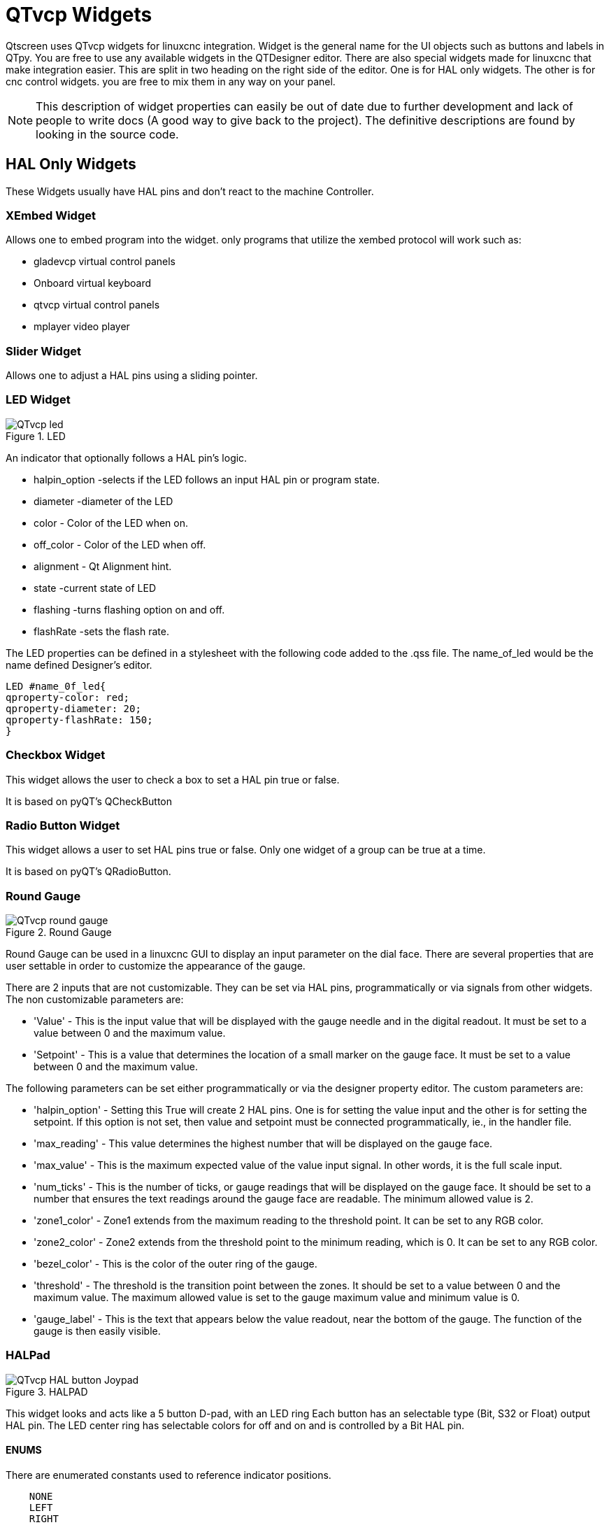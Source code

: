 :lang: en

[[cha:qtvcp-widgets]]
= QTvcp Widgets

// Custom lang highlight
// must come after the doc title, to work around a bug in asciidoc 8.6.6
:ini: {basebackend@docbook:'':ini}
:hal: {basebackend@docbook:'':hal}
:ngc: {basebackend@docbook:'':ngc}

Qtscreen uses QTvcp widgets for linuxcnc integration.
Widget is the general name for the UI objects such as buttons and labels in QTpy.
You are free to use any available widgets in the QTDesigner editor.
There are also special widgets made for linuxcnc that make integration easier.
This are split in two heading on the right side of the editor.
One is for HAL only widgets.
The other is for cnc control widgets.
you are free to mix them in any way on your panel.

[NOTE]
This description of widget properties can easily be out of date due to further development and
lack of people to write docs (A good way to give back to the project).
The definitive descriptions are found by looking in the source code.

== HAL Only Widgets

These Widgets usually have HAL pins and don't react to the machine Controller.

=== XEmbed Widget

Allows one to embed program into the widget.
only programs that utilize the xembed protocol will work such as:

* gladevcp virtual control panels
* Onboard virtual keyboard
* qtvcp virtual control panels
* mplayer video player

=== Slider Widget

Allows one to adjust a HAL pins using a sliding pointer.

=== LED Widget

.LED
image::images/qtvcp_ledWidget.png["QTvcp led",scale="25%"]

An indicator that optionally follows a HAL pin's logic.

* halpin_option -selects if the LED follows an input HAL pin or program state.
* diameter -diameter of the LED
* color - Color of the LED when on.
* off_color - Color of the LED when off.
* alignment - Qt Alignment hint.
* state -current state of LED
* flashing -turns flashing option on and off.
* flashRate -sets the flash rate.

The LED properties can be defined in a stylesheet with the following code added to the .qss file.
The name_of_led would be the name defined Designer's editor.

----
LED #name_0f_led{
qproperty-color: red;
qproperty-diameter: 20;
qproperty-flashRate: 150;
}
----

=== Checkbox Widget

This widget allows the user to check a box to set a HAL pin true or false.

It is based on pyQT's QCheckButton

=== Radio Button Widget

This widget allows a user to set HAL pins true or false.
Only one widget of a group can be true at a time.

It is based on pyQT's QRadioButton.

=== Round Gauge

.Round Gauge
image::images/qtvcp_round_gauge.png["QTvcp round gauge",scale="25%"]

Round Gauge can be used in a linuxcnc GUI to display an input parameter on the dial face.
There are several properties that are user settable in order to customize the appearance of the gauge.

There are 2 inputs that are not customizable. They can be set via HAL pins, programmatically or via signals from other widgets.
The non customizable parameters are:

* 'Value' -
  This is the input value that will be displayed with the gauge needle and in the digital readout.
  It must be set to a value between 0 and the maximum value.

* 'Setpoint' -
  This is a value that determines the location of a small marker on the gauge face.
  It must be set to a value between 0 and the maximum value.

The following parameters can be set either programmatically or via the designer property editor.
The custom parameters are:

* 'halpin_option' -
  Setting this True will create 2 HAL pins. One is for setting the value input and the other is for setting the setpoint.
  If this option is not set, then value and setpoint must be connected programmatically, ie., in the handler file.

* 'max_reading' -
  This value determines the highest number that will be displayed on the gauge face.

* 'max_value' -
  This is the maximum expected value of the value input signal. In other words, it is the full scale input.

* 'num_ticks' -
  This is the number of ticks, or gauge readings that will be displayed on the gauge face.
  It should be set to a number that ensures the text readings around the gauge face are readable.
  The minimum allowed value is 2.

* 'zone1_color' -
  Zone1 extends from the maximum reading to the threshold point. It can be set to any RGB color.

* 'zone2_color' -
  Zone2 extends from the threshold point to the minimum reading, which is 0. It can be set to any RGB color.

* 'bezel_color' -
  This is the color of the outer ring of the gauge.

* 'threshold' -
  The threshold is the transition point between the zones. It should be set to a value between 0 and the maximum value.
  The maximum allowed value is set to the gauge maximum value and minimum value is 0.

* 'gauge_label' -
  This is the text that appears below the value readout, near the bottom of the gauge.
  The function of the gauge is then easily visible.

=== HALPad

.HALPAD
image::images/qtvcp_HALPad.png["QTvcp HAL button Joypad ",scale="25%"]

This widget looks and acts like a 5 button D-pad, with an LED ring
Each button has an selectable type (Bit, S32 or Float) output HAL pin.
The LED center ring has selectable colors for off and on and is controlled by a Bit HAL pin.

==== ENUMS
There are enumerated constants used to reference indicator positions.

----
    NONE
    LEFT
    RIGHT
    CENTER
    TOP
    BOTTOM
    LEFTRIGHT
    TOPBOTTOM
----

There are constants for HAL pin type:
----
    NONE
    BIT
    S32
    FLOAT
----

You use the widget Designer name plus the reference constant.

[source,python]
----
self.w.halpadname.set_highlight(self.w.halpadname.LEFTRIGHT)
----

==== Properties
* 'pin_name':
  Optional name to use for the HAL pins basename. If left blank, the designer widget name will be used.

* 'pin_type':
  Select the HAL output pin type.
  This property is only used at startup.
  Selection can be set in Designer:

----
NONE
BIT
S32
FlOAT
----

* 'left_image_path':
* 'right_image_path':
* 'center_image_path':
* 'top_image_path':
* 'bottom_image_path': +
  A file path or resource path to an image to display in the described button location.
  If the reset button is pressed in the Designer editor property, the image will not be displayed. (allowing optionally text)

* 'left_text':
* 'right_text':
* 'center_text':
* 'top_text':
* 'bottom_text': +
  A text string to be displayed in the described button location.
  If left blank an image can be designated to be displayed.

* 'true_color':
* 'false_color': +
  Color selection for the center LED ring to be displayed when the 'BASENAME.light.center' HAL pin is True or False.

* 'text_color': +
  Color selection for the button text.
* 'text_font': +
  Font slelection for the button text.

==== StyleSheets

The above properties could be set in styles sheets.

----
HALPad{
qproperty-on_color: #000;
qproperty-off_color: #444;
}
----

=== Push Button Widget

This widget allows a user to set a HAL pin true or false.
as an option it can be a toggle button.
It also has other options:

==== LED indicator option

.Indicated Action Button
image::images/qtvcp_actionButton.png["QTvcp led Action Button",scale="25%"]

Indicator_option puts a 'LED' on the top of the button.
It can be a triangle, circle, top bar or side bar.
The size and position can be adjusted
It will indicated the current state of the button, the state of a HAL pin or linuxcnc status.
Use properties to customized the indicator (not all are applicable to every LED shape).

----
on_color
off_color
indicator_size
circle_diameter
shape_option
right_edge_offset
top_edge_offset
height_fraction
width_fraction
corner_radius
----

The LED indicator color can be defined in a stylesheet with the following code added to the .qss file.

----
Indicated_PushButton{
qproperty-on_color: #000;
qproperty-off_color: #444;
}
----

or for a particular button:

----
Indicated_PushButton #button_estop{
qproperty-on_color: black;
qproperty-off_color: yellow;
}
----

Indicated PushButtons have exclusive options:

* indicator_HAL_pin_option
* indicator_status_option

Indicator_HAL_pin_option will add a halpin, using the button name + '-led', that controls the
button indicator state.

indicator_status_option will make the LED indicate the state of these selectable linuxcnc status:
----
Is Estopped
Is On
All Homed
Is Joint Homed
Idle
Paused
Flood
Mist
Block Delete
Optional Stop
Manual
MDI
Auto
Spindle Stopped
Spindle Fwd
Spindle Reverse
On Limits
----

The some indicator_status_options holds a property that can be used with a stylesheet
to change the color of the button based on the state of the property in linuxcnc.
Currently these status options can be used to auto style buttons:
is_estopped_status indicated buttons change the property 'isEstopped'
is_on_status indicated buttons change the property 'isStateOn'
manual,mdi,auto _status indicated buttons change the properties 'isManual, isMDI, isAuto'

Here is a sample stylesheet entry.
It sets the background of mode button widgets when linuxcnc is in that mode.

----
ActionButton[isManual=true] {
    background: red;
}
ActionButton[isMdi=true] {
    background: blue;
}
ActionButton[isAuto=true] {
    background: green;
}
----

Here is how you specify a particular widget - by it's objectName in designer.

----
ActionButton #estop button [isEstopped=false] {
    color: yellow;
}
----

==== Text changes on state

Choosing the checked_state_text_option allows a 'checkable' button to change the text based
on it's checked state. It uses the properties 'true_state_string' and 'false_state_string'
to specify the text for each state.
'\\n' will be converted to a newline.

You can set/change these in style sheets:

----
ActionButton #action_aux{
qproperty-true_state_string: "Air\\nOn";
qproperty-false_state_string: "Air\\nOff";
}
----

==== Call python commands on state

The python_command_option allow small snippets of python code to be run from the push of a button,
with out having to edit the handler file. (though it can call functions in the handler file)
When using the command_string properties.

 * 'true_python_cmd_string' - a python command that will be called when the button is toggled true 
 * 'false_python_cmd_string' - a python command that will be called when the button is toggled false

The capitalized word 'INSTANCE' will give access to the widgets instances and handler functions.
eg. 'INSTANCE.my_handler_function_call(True)'
The capitalized word 'ACTION' will give access to qtvcp's ACTION library.
eg. 'ACTION.TOGGLE_FLOOD()'
The capitalized word 'PROGRAM_LOADER' will give access to qtvcp's PROGRAM_LOADER library.
eg. 'PROGRAM_LOADER.load_halshow()'
The capitalized word 'HAL' will give access to HAL's python module.
eg. 'HAL.set_p('motion.probe-input','1')'

It is based on pyQT's QpushButton.

=== Focus Overlay Widget

.Focus overlay example for confirm close prompt
image::images/qtvcp_focusOverlay.png["QTvcp foucus overlay",scale="25%"]

This widget places a coloured overlay over the screen usually while a dialog is showing.
Used to create a 'focused' feel and to draw attention to critical information.
It can also show a translucent image.
It can also display message text and buttons.
This widget can be controller with STATUS messages.

=== Grid Layout Widget

This widget controls if the widgets inside it are enabled or disabled.
disabled widgets are typically a different colour and do not respond to actions.

It is based on pyQT's QGridLayout.

=== HAL Label Widget
This widget displays values sent to it from HAL pins, programically or a QtSignal.
The input pin can be selected as Bit, S32, Float or no pin selected.
There is a text Template property to set the rich text and/or to format the text.
Basic formatting might be, for bool: %r, for integer: %d, for float: %0.4f.
A rich text example might be:

[source,python]
----
self.w.my_hal_label.setProperty(textTemplate,"""
<html><head/><body><p><span style=" font-size:12pt;
font-weight:600; color:#f40c11;">%0.4f</span></p></body></html>
""")

----

The 'setDisplay' slot can be connected to a integer, float or bool signal.
If the property 'pin_name' is not set the widget name will be used.

There are function calls to display values:

* [HALLabelName].setDisplay(some_value) can be used to set the display if no HAL pin is selected.
* [HALLabelName].setProperty(textTemplate,"%d") - set the template of the display.

It is based on pyQT's QLabel

=== LCD Number Widget

This widget displays HAL float/s32/bit values in a LCD looking way.
It can display numbers in decimal, hexadecimal, binary and octal formats
by setting the property 'mode'.
When using floats you can set a formatting string.
You must set the property 'digitCount' to an appropriate setting to display the largest number.

==== Properties

* 'pin_name':
  Option string to be used as the HAL pin name. If set to an empty string the widget name will be used.
* 'bit_pin_type':
  Selects the input pin as type BIT.
* 's32_pin_type':
  Selects the input pin as type S32.
* 'float_pin_type':
  Selects the input pin as type FLOAT.
* 'floatTemplate':
  A string that will be used as a python3 format template to tailor the LCD display.
  Only used when a FLOAT pin is selected.
  eg '{:.2f}' will display a float rounded to 2 numbers after the decimal.
  A blank setting will allow the decimal to move as required.

It is based on pyQT's QLCDNumber.

=== DoubleScale Widget
This widget is a spin button entry widget.
used for setting a s32 and float HAL pin.
It has an internal scale factor, set to a default of 1, that can be set programmically or using a QtSignal.
The scale defaults to 1
he 'setInput' slot can be connected to a integer, or float signal.

There is a function call to change the internal scaling factor:

* [HALLabelName].setInput(some_value)

The HAL pins will be set to the value of the internal scale times the widget displayed value.

=== CamView Widget

This widget displays a image from a web camera.
It overlays an adjustable circular and cross hair target over the image.
Camview was built with precise visual positioning in mind.

=== GeneralHALInput Widget

This widget is used to connect an arbitrary QT widget to HAL using signals/slots.
It is used for widgets that should respond to HAL pin changes.

=== GeneralHALOutput Widget

This widget is used to connect an arbitrary QT widget to HAL using signals/slots.
It is used for widgets that should control HAL pins.

=== WidgetSwitcher Widget

This is used to switch the view of a multi-widget layout to  show just one widget.
This might be used to flip between a large view of a widget or a smaller multi widget view.
I'ts different from a stacked widget as it can pull a widget from anywhere in the screen and
place it in it's page with a different layout then it originally had.
The original widget must be in a layout for switcher to put it back.

In Designer you will add the widgetswitcher widget on screen.
Right click the widgetswitcher and add a page,
then populate it with widgets/layouts you wish to see in a default form.
Then add as many pages as there are views to switch to.
on each page add a layout widget.
After adding the layout you must right click the widget switcher again
and set the layout option.
click on the widgetswitcher widget and then scroll to the bottom of the property editor.
you are looking for the dynamic property 'widget_list'.
double click the to the right of the widget_list property.
A dialog will pop up allowing you to add the names of the widgets to move to the pages you added to the widgetswitcher.

There are function calls to display specific widgets:

 * [WidgetSwitcherName].show_id_widget(number)
 * [WidgetSwitcherName].show_named_widget(widget_name)
 * [WidgetSwitcherName].show_default()
 * [WidgetSwitcherName].show_next()

By calling one of these functions, you control what widget
is currently displayed. show_default() shows the page 0
layout, and puts all other widgets back to where they were as initially built in Designer.


It is based on the QStack widget.

== Machine Controller Widgets

These widgets interact to the Machine Controller state.

=== Action Button Widget

These buttons are used to control action of the machine controller.
They are built on top of indicator_buttons so can have LEDs overlaid.

[NOTE]
If you left double click on this widget you can launch a dialog
to set any of these action. The dialogs will help to set the
right related data to the selected action.
You can also change these properties directly in the property editor.

You can select one of these actions:

 * 'Estop'
 * 'Machine On'
 * 'Auto'
 * 'mdi'
 * 'manual'
 * 'run'
 * 'run_from_line status' (gets line number from STATUS message gcode-line-selected)
 * 'run_from_line slot' (gets line number from designer int/str slot setRunFromLine)
 * 'abort'
 * 'pause'
 * 'load dialog' (requires a dialog widget present)
 * 'Camview dialog' (requires camview dialog widget present)
 * 'origin offset dialog' (requires origin offset dialog widget present)
 * 'macro dialog' (requires macro dialog widget present)
 * 'Launch Halmeter'
 * 'Launch Status'
 * 'Launch Halshow'
 * 'Home' (set the joint number to -1 for all-home)
 * 'Unhome' (set the joint number to -1 for all-unhome)
 * 'Home Selected' Homes the joint/axis selected by STATUS
 * 'Unhome Selected' Unhomes the joint/axis selected by STATUS
 * 'zero axis'
 * 'zero G5X' zeros the current user coordinate system offsets
 * 'zero G92' zeros the optional G92 offsets
 * 'zero Z rotational' zeros the rotation offset
 * 'jog joint positive' (set the joint number)
 * 'jog joint negative' (set the joint number)
 * 'jog selected positive' (selected with a different widget or STATUS)
 * 'jog selected negative' (selected with a different widget or STATUS)
 * 'jog increment' (set metric/imperial/angular numbers)
 * 'jog rate' (set the float/alt float number)
 * 'feed override' (set the float/alt float number)
 * 'rapid override' (set the float/alt float number)
 * 'spindle override' (set the float/alt float number)
 * 'spindle fwd'
 * 'spindle backward'
 * 'spindle stop'
 * 'spindle up'
 * 'spindle down'
 * 'view change' (set view_type_string)
 * 'limits override'
 * 'flood'
 * 'mist'
 *  * 'block delete'
 * 'optional stop'
 * 'mdi command' (set command_string)
 * 'INI mdi number' (set ini_mdi_number)
 * 'dro absolute'
 * 'dro relative'
 * 'dro dtg'
 * 'exit screen' Closes down linuxcnc
 * 'Override limits' Temporarily override hard limits
 * 'launch dialogs' pops up dialogs if they are included in ui file.
 * 'set DRO to relative'
 * 'set DRO to absolute'
 * 'set DRO to distance-to-go'

These set attributes of the selected action. Availability depends on the widget.

 * 'toggle float option' - allows jog rate and overrides to toggle between two rates
 * 'joint number' - selects the joint/axis that the button controls
 * 'incr imperial number' - sets the imperial jog increment (set negative to ignore)
 * 'incr mm number' -sets the metric jog increment (set negative to ignore)
 * 'incr angular number' -sets the angular jog increment (set negative to ignore)
 * 'float number' - used for jograte and overrides
 * 'float alternate number' -for jograte and overrides that can toggle between two float numbers
 * 'view type string' - can be p, x, y, y2, z, z2, clear, zoom-in, zoom-out, pan-up, pan-down,
   pan-left, pan-right, rotate-up, rotate-down, rotate-cw, rotate-ccw
 * 'command string' - MDI command string that will be invoked if the MDI command action is selected.
 * 'ini_mdi_number' - a reference to the INI file [MDI_COMMAND_LIST] section.
   Set an integer of select one line under the INI's MDI_COMMAND line starting at 0.
   Then in the INI file, under the heading '[MDI_COMMAND_LIST]' add a line: +
   'MDI_COMMAND=<some command>'

Action buttons are subclasssed from indicated_PushButton

==== LED indicator option
Indicator_option puts a 'LED' on the top of the button.
It can be a triangle, circle, top bar or side bar.
The size and position can be adjusted
It will indicated the current state of the button, the state of a HAL pin or linuxcnc status.
Use properties to customized the indicator (not all are applicable to every LED shape).

----
on_color
off_color
indicator_size
circle_diameter
shape_option
right_edge_offset
top_edge_offset
height_fraction
width_fraction
corner_radius
----

The LED indicator color can be defined in a stylesheet with the following code added to the .qss file.

----
Indicated_PushButton{
qproperty-on_color: #000;
qproperty-off_color: #444;
}
----

or for a particular button:
----
Indicated_PushButton #button_estop{
qproperty-on_color: black;
qproperty-off_color: yellow;
}
----

Indicated PushButtons have exclusive options:

* indicator_HAL_pin_option
* indicator_status_option

Indicator_HAL_pin_option will add a halpin, using the button name + '-led', that controls the
button indicator state.

indicator_status_option will make the LED indicate the state of these selectable linuxcnc status:
----
Is Estopped
Is On
All Homed
Is Joint Homed
Idle
Paused
Flood
Mist
Block Delete
Optional Stop
Manual
MDI
Auto
Spindle Stopped
Spindle Fwd
Spindle Reverse
On Limits
----
==== Text changes on state

Choosing the checked_state_text_option allows a 'checkable' button to change the text based
on it's checked state. It uses the properties 'true_state_string' and 'false_state_string'
to specify the text for each state.
'\\n' will be converted to a newline.

You can set/change these in style sheets:

----
Indicated_PushButton #auxiliary {
qproperty-true_state_string: "Air\\nOn";
qproperty-false_state_string: "Air\\nOff";
}
----

==== Call python commands on state

The python_command_option allow small snippets of python code to be run from the push of a button,
with out having to edit the handler file. (though it can call functions in the handler file)
When using the command_string properties.

 * 'true_python_cmd_string' - a python command that will be called when the button is toggled true
 * 'false_python_cmd_string' - a python command that will be called when the button is toggled false

The capitalized word 'INSTANCE' will give access to the widgets instances and handler functions.
eg. 'INSTANCE.my_handler_function_call(True)'
The capitalized word 'ACTION' will give access to qtvcp's ACTION library.
eg. 'ACTION.TOGGLE_FLOOD()'
The capitalized word 'PROGRAM_LOADER' will give access to qtvcp's PROGRAM_LOADER library.
eg. 'PROGRAM_LOADER.load_halshow()'
The capitalized word 'HAL' will give access to HAL's python module.
eg. 'HAL.set_p('motion.probe-input','1')'
Indicated PushButtons and Actionbuttons are based on pyQT's QPushButton

=== ActionToolButton

Action tool  buttons are similar in concept to action buttons, but they use QToolButtons to allow
optional actions to be selected by pushing and holding the button till the option menu pops up.

Currently there is only one option - user view.

It is based on pyQT's QToolButton.

==== User View

User view tool button allows a user to record and return to a arbitrary graphics view.
Press and hold the button to have the menu pop up and press 'record view'.
This records the currently displayed graphics view.
click the button normally to return to the last recorded position.

The position recorded position will be remembered at shutdown if a preference file option is set up.

[NOTE]
Do to programming limitations, the recorded position may not show exactly the same,
Particularly if you pan zoomed out and pan again zoomed in while setting the desired view.
Best practice is to select a main view, modify as desired, record, then immediately
click the button to 'return' to the recorded position. If it is not as you like,
modify it's existing position and re-record.

=== RoundButton

Round buttons work the same as ActionButtons other then the button is cropped round.
They are intended only to be visually different.
They have two path properties for displaying images on true and false.

=== Axis Tool Button
This allows one to select and set an AXIS.
If the button is set checkable, it will indicate which axis is selected.
If you press and hold the button a pop up menu will show allowing one to:

* Zero the axis
* divide the axis by 2
* set the axis arbitrarily
* reset the axis to the last number recorded

You select the axis by setting the joint number
You can select a halpin option that is set true when the axis is selected

It is based on pyQT's QToolButton

=== Camview Widget
This is used to align the work piece or zero part features using a webcam.
It uses opencv vision library.

===  DRO_Label Widget
This will display the current position of an axis.

* Qjoint_number - joint number of offset to display (10 will specify rotational offset)
* Qreference_type - actual, relative or distance to go (0,1,2)
* metric_template - format of display ie '%10.3f'
* imperial_template - format of display ie '%9.4f'
* angular_template  - format of display ie '%Rotational: 10.1f'

The DRO_Label widget holds a property 'isHomed' that can be used with a stylesheet
to change the color of the DRO_Label based on home state of the joint number in linuxcnc.

Here is a sample stylesheet entry.
It sets the font of all DRO_Label widgets.
It sets the text template (to set resolution) of the DRO
Then sets the text color based on the Qt 'isHomed' Property.

----
DROLabel {
    font: 25pt "Lato Heavy";
qproperty-imperial_template: '%9.4f';
qproperty-metric_template: '%10.3f';
qproperty-angular_template: '%11.2f';
}

DROLabel[isHomed=false] {
    color: red;
}

DROLabel[isHomed=true] {
  color: green;
}
----

Here is how you specify a particular widget - by it's objectName in designer.

----
DROLabel #dr0_x_axis [isHomed=false] {
    color: yellow;
}
----

It is based on pyQT's QLabel

=== GcodeDisplay
This displays G-code in text form. It will highlight the currently running line.
This can also display MDI history when linuxcnc is in MDI mode.
This can also display log entries when linuxcnc is in MANUAL mode.
This will also display preference file entries if you enter 'PREFERENCE' in capitals
into the MDILine widget.
It has a signal percentDone(int) that that can be connected to a slot (such as a
progressBar to display percent run)


* auto_show_mdi_status +
  Set true to have the widget switch to MDI history when in MDI mode
* auto_show_manual_status +
  Set true to have the widget switch to machine log when in Manual mode

The GcodeDisplay properties can be set in a stylesheet with the following code added to the .qss file.

----
EditorBase{
qproperty-styleColorBackground: lightblue;
qproperty-styleColor0: black;
qproperty-styleColor1: #000000; /* black */
qproperty-styleColor2: red;
qproperty-styleColor3: black;
qproperty-styleColor4: yellow;
qproperty-styleColorMarginText: White;
qproperty-styleColorMarginBackground: blue;
qproperty-styleFont0: "Times,12,-1,0,90,0,0,0,0,0";
qproperty-styleFont1: "Times,18,-1,0,90,1,0,0,0,0";
qproperty-styleFont2: "Times,12,-1,0,90,0,0,0,0,0";
qproperty-styleFont3: "Times,12,-1,0,90,0,0,0,0,0";
qproperty-styleFont4: "Times,12,-1,0,90,0,0,0,0,0";
qproperty-styleFontMargin: "Times,14,-1,0,90,0,0,0,0,0";
}
----

For gcodeDisplay widget's default G-code lexer:

* styleColor0 = Default = digit characters
* styleColor1 = Comments = characters inside of 'msg()'
* styleColor2 = Key = alphabetic characters
* styleColor3 = Assignment = ('%', '<', '>', '#', '=')
* styleColor4 = Value = ('[', ']')

Font definitions:
"style name, size, -1, 0, bold setting (0-99), italics (0-1), underline (0-1),0,0,0"

It is based on pyQT's  QsciScintilla

=== GcodeEditor Widget
This is an extension of the gcodeDisplay widget that adds editing convenience.

It is based on pyQT's QWidget which incorporates GcodeDisplay widget

=== GCodeGraphics Widget

.Graphics Display
image::images/qtvcp_gcodeGraphics.png["QTvcp G-code Graphics",scale="25%"]

This Displays the current G-code in a graphical form.

Properties:

* '_view'
* '_dro'
* '_dtg'
* '_metric'
* 'overlay'
* '_offsets'
* 'background_color'
* 'MouseButtonMode'

Changes the button behavior of the mouse to rotate, move or zoom within the preview.
Can be set 0-5

0 -left move, middle zoom, right rotate.
1 -left rotate, middle move, right zoom
2 -left zoom, middle move, right rotate
3 -left move, middle rotate, right zoom
4 -left move, middle zoom, right rotate
5 -left rotate, middle zoom, right move

StyleSheets:

MouseButtonMode can be set in stylesheets:

----
#gcodegraphics{
qproperty-MouseButtonMode:1;
----

==== ACTION functions
The ACTION library can control the G-code graphics widget.
'ACTION.RELOAD_DISPLAY()' -reload the current program which recalculates the origin/offsets.
'ACTION.SET_GRAPHICS_VIEW(view)' The following commands can be sent:
----
clear
zoom-in
zoom-out
pan-up
pan-down
pan-right
pan-left
rotate-cw
rotate-ccw
rotate-up
rotate-down
overlay-dro-on
overlay-dro-off
overlay-offsets-on
overlay-offsets-off
alpha-mode-on
alpha-mode-off
inhibit-selection-on
inhibit-selection-off
dimensions-on
dimensions-off
grid-size
record-view
set-recorded-view
P
X
Y
Y2
Z
Z2
----
'ACTION.ADJUST_PAN(X,Y)' -directly set the relative pan of view in x and y direction

'ACTION.ADJUST_ROTATE(X,Y)' -directly set the relative rotation of view in x and y direction

It is based on pyQT's opengl widget.

===  StateLabel Widget
This will display a label based on true/false states of the machine controller.
You can select different text based on true or false.
These states are selectable via these properties:

* 'css_mode_status' +
  When true machine is in G96 Constant Surface Speed Mode
* 'diameter_mode_status' +
  When true machine is in G7 Lathe Diameter Mode
* 'fpr_mode_status' +
  When true machine is in G95 Feed per revolution Mode
* 'metric_mode_status' +
  When true machine is in G21 Metric Mode

Other Properties:

* 'true_textTemplate' +
  This will be the text set when the option is true.
  You can use Qt rich text code for different fonts/colours etc.
  Typical template for metric mode in true state, might be: 'Metric Mode'

* 'false_textTemplate' +
  This will be the text set when the option is true.
  You can use Qt rich text code for different fonts/colours etc.
  Typical template for metric mode in false state, might be: 'Imperial Mode'

It is based on pyQT's QLabel.

===  StatusLabel Widget

This will display a label based on variable states of the machine controller.
You can change how the state will be display by substituting
You can use Rich text for different fonts/colors etc.
These states are selectable:

* 'actual_spindle_speed_status' +
  Used to display the actual spindle speed as reported from the HAL pin spindle.0.speed-i
  It's converted to RPM. Typically would use a textTemplate of %d
* 'actual surface speed_status' +
  Used to display the actual cutting surface speed on a lathe based on X axis and spindle speed
  It's converted to distance per minute.
  Typically would use a textTemplate of %4.1f (feet per minute)
  and altTextTemplate of %d (meters per minute)
* 'blendcode_status' +
  Shows the current g64 setting
* 'current_feedrate_status' +
  Shows the current actual feedrate
* 'current_FPU_status' +
  Shows the current actual feed per unit
* 'fcode_status' +
  Shows the current programmed F Code setting
* 'feed_override_status' +
  Shows the current feed override setting in percent
* 'filename_status' +
  Shows the last loaded file name
* 'filepath_status' +
  Shows the last loade full file path name
* 'gcode_status' +
  Shows all active G-codes
* 'gcode selected_status' +
  Show the current selected G-code line
* 'halpin status' +
  Shows the HAL pin output of a selected HAL pin
* 'jograte_status' +
  Shows the current QTvcp based Jog Rate
* 'jograte_angular_status' +
  Shows the current QTvcp based Angular Jog Rate
* 'jogincr_status' +
  Shows the current QTvcp based Jog increment
* 'jogincr_angular_status' +
  Shows the current QTvcp based Angular Jog increment
* 'machine state_status' +
  Shows the current machine interpreter state using the text described from the state_list. +
  The interpreter states are: Estopped, Running, Stopped, Paused, Waiting, Reading
* 'max_velocity_override_status' +
  Shows the current max axis velocity override setting
* 'mcode_status' +
  Shows all active M-codes
* 'requested_spindle_speed_status' +
  Shows the requested spindle speed - actual may be different.
* 'rapid_override_status' +
  Shows the current rapid override setting in (0-100) percent
* 'spindle_override_status' +
  Shows the current spindle override setting in percent
* 'timestamp_status' +
  Shows the time based on the system settings. +
  An example of a useful textTemplate setting: '%I:%M:%S %p' see the python time module for more info
* 'tool comment_status' +
  returns the comment text from the current loaded tool
* 'tool diameter_status' +
  returns the diameter from the current loaded tool
* 'tool_number_status' +
  returns the tool number of the current loaded tool
* 'tool_offset_status' +
  returns the offset of the current loaded tool, indexed by 'index_number' to select axis (0=x,1=y,etc)
* 'user_system_status' +
  Shows the active user coordinate system (G5x setting)

Other Properties:

* 'index_number' +
  Integer that specifies the tool status index to display.
* 'state_label_list' +
  List of labels used for different machine states.
* 'halpin_names' +
  Name of the halpin to monitor (including HAL component basename.
* 'textTemplate' +
  This uses python formatting rules to set the text output.
  This is usually used for imperial (G20) or angular numerical settings, though
  not every option has imperial/metric conversion.
  One can use %s for no conversion, %d for integer conversion, %f for float conversion. etc
  You can also use Qt rich text code.
  Typical template used for formatting imperial float numbers to text eg. '%9.4f' or '%9.4f inch'

* 'alt_textTemplate' +
  This uses python formatting rules to set the text output.
  This is usual used for metric (G21) numerical settings.
  Typical template used for formatting metric float to text eg. '%10.3f' or '%10.3f mm'

It is based on pyQT's QLabel

=== StatusImageSwicher Widget
Status image switcher will switch between images based on linuxcnc states.
 * 'watch spindle' would toggle between 3 images ( stop, fwd, revs)
 * 'watch axis homed' would toggle between 2 images ( axis not homed, axis homed)
 * 'watch all homed' would toggle between 2 images ( not all homed, all homed)
 * 'watch hard limits' would toggle between 2 images or one per joint

Here is an example of using it to display an icon of Z axis homing state:

image::images/statusImageSwitcher.png["QTvcp Status Image Switcher",scale="25%"]

In the properties section notice that:

 * 'watch axis homed' is checked
 * 'axis letter' is set to Z

If you double click the 'image list' a dialog will show and allow you to add image paths to.
If you have one image as an icon and one clear image then that will look like it shows and hides the icon.

Selecting image paths can be done by selecting the 'pixmap' property and selecting an image.
Note: The pixmap setting is for test display only and will be ignored outside of Designer.
Right click the image name and you should see 'copy path'
Click 'copy path'
Now double click the 'image list' property so the dialog shows.
Click the 'New' button
Paste the image path in the entry box
Do that again for the next image - use a clear image to represent a hidden icon.

You can test display the images from the image list by changing the 'image number'
In this case 0 is unhomed 1 would be homed
This is for test display only and will be ignored outside of Designer.

===  StatusStacked
This widget displays one of three panels based on linuxcnc's mode.
This allows you to automatically display different widgets on Manual, MDI and Auto modes.

.todo
It is based on pyQT's QStacked widget.

===  Jog Increments Widget

This widget allows the user to select jog increment values for jogging.
The jogging values come from the INI file under: '[DISPLAY]', 'INCREMENTS'
or '[DISPLAY]', 'ANGULAR_INCREMENTS'
This will be available to all widgets through STATUS.
You can select linear or angular increments by the property 'linear_option'
in Designer property editor.

It is based on pyQT's combobox

=== ScreenOption widget

This widget doesn't add anything visually to a screen but sets up important
options. This is the preferred way to use these options

These properties that can be set in designer, in python handler code or
(if appropriate) in stylesheets.

.These include:
* 'halCompBaseName': +
  If left empty Qtvcp will use the screen's name as the HAL component's basename.
  If set, Qtvcp will use this string as the HAL component's basename.
  If the -c command line option is used when loading Qtvcp,
  Qtvcp will use the name specified in the command line - it overrides all above options.
  If you programmically set the basename in the handlerfile - it will override all above options.
  This option cannot be set in stylesheets.
* 'notify_option': +
  Hooking into the desktop notification bubbles for error and messages
* 'notify_max_messages': +
  Number of messages shown on screen at one time.
* 'catch_close_option': +
  Catching the close event to pop up a 'are you sure' prompt
* 'close_overlay_color': +
  Color of transparent layer shown when quitting.
* 'catch_error_option': +
  monitoring the linuxcnc error channel. This also sends the message +
  through  STATUS to anything that registers
* 'play_sounds_option': +
  playing sounds using 'beep', 'espeak' and the system sound
* 'use_pref_file_option': +
  setting up a preference filepath.
  Using the magic word 'WORKINGFOLDER' in the preference file path will be replaced with
  the launched configuration path ie. WORKINFOLDER/my_preferences
* 'use_send_zmq_option': +
  Used to initiate ZMQ based outgoing messages.
* 'use_receive_zmq_messages': +
  Used to initiate ZMQ based in coming messages.
  These messages can be used to call functions in the handler file.
  Allowing external programs to intergrate tightly with qtvcp based screens.
* 'embedded_program_option': +
  Embed programs defined in the INI.
* 'default_emebed_tab' +
  This is the property for a default location to embed external programs.
  It would be set to the designer name of a tab page widget.
* 'focusOverlay_option': +
  Focus_overlay will put a transparent image or colored panel over the main
  screen to emphasize focus to an external event - typically a dialog.
* 'messageDialog_option': +
  sets up the message dialog - used for general messages
* 'message_overlay_color': +
  Color of transparent layer shown when the message dialog is shown.
* 'closeDialog_option': +
  sets up the standard close screen prompt dialog
* 'entryDialog_option': +
  sets up the numerical entry dialog
* 'entryDialogSoftKey_option': +
  sets up a floating software keyboard when entry dialog is focused.
* 'entry_overlay_color': +
  Color of transparent layer shown when the entry dialog is shown.
* 'toolDialog_option': +
  sets up the manual tool change dialog, including HAL pin.
* 'tool_overlay_color': +
  Color of transparent layer shown when the tool dialog is shown.
* 'ToolUseDesktopNotify': +
  option to use desktop notify dialogs for manual tool change dialog. +
* 'ToolFramesless': +
  Framesless dialogs can not be easily moved by users. +
* 'fileDialog_option': +
  sets up the file choosing dialog.
* 'file_overlay_color': +
  Color of transparent layer shown when the file dialog is shown.
* 'keyboardDialog_option': +
  sets up a keyboard entry widget. +
* 'keyboard_overlay_color': +
  Color of transparent layer shown when the keyboard dialog is shown.
* 'vesaProbe_option': +
  sets up the versa style probe dialog
* 'versaProbe_overlay_color': +
  Color of transparent layer shown when the versaProbe dialog is shown.
* 'macroTabeDialog_option': +
  sets up the macro selection dialog
* 'macoTab_overlay_color': +
  Color of transparent layer shown when the macroTab dialog is shown.
* 'camViewDialog_option': +
  sets up the camera alignment dialog
* 'camView_overlay_color': +
  Color of transparent layer shown when the camView dialog is shown.
* 'toolOffset_option': +
  sets up the tool offset display/editor dialog
* 'toolOffset_overlay_color': +
  Color of transparent layer shown when the toolOffset dialog is shown.
* 'originOffset_option': +
  sets up the origin display/editor dialog
* 'originOffset_overlay_color': +
  Color of transparent layer shown when the originOffset dialog is shown.
* 'calculatorDialog_option': +
  sets up the calcylatory entry dialog
* 'calculator_overlay_color': +
  Color of transparent layer shown when the calculator dialog is shown.
* 'machineLogDialog_option': +
  sets up a dialog to display logs from the machine and qtvcp
* 'machineLog_overlay_color': +
  Color of transparent layer shown when the machineLog dialog is shown.
* 'runFromLineDialog_option': +
  sets up a dialog to display starting options when starting machine
  execution from a arbitrary line. +
* 'runFromLine_overlay_color': +
  Color of transparent layer shown when the runFromLine dialog is shown.

==== Setting Properties Programically

The screen designer chooses the default settings of the screenOptions widget.
Once chosen, most won't ever need to be changed.
but if needed some can be changed in the handler file or in stylesheets.
Some settings are only checked on startup so will not cause changes after startup.
In these cases you would need to make the changes in Qtdesigner only.

ie. in the handler file
Here we reference the widget by the QtDesigner user defined name:

[source,python]
----
# red,green,blue,alpha 0-255
color = QtGui.QColor(0, 255, 0, 191)
self.w.screen_options.setProperty('close_overlay_color', color)
self.w.screen_options.setProperty('play_sounds_option',False)
----

ie. In style sheets
Here we can reference the widget by QtDesigner user defined name
or by widget class name.

----
/* red, green, blue 0-255, alpha 0-100% or 0.0 to 1.0 */
/* the # sign is used to refer to QtDesigner defined widget name */
/* matches/applied to only this named widget */

#screen_options {
qproperty-close_overlay_color: rgba(0, 255, 0, 0.75) }
----
----
/* red, green, blue 0-255, alpha 0-100% or 0.0 to 1.0 */
/* use widget class name - matches/applied to all widgets of this class*/

ScreenOptions {
qproperty-close_overlay_color: rgba(0, 255, 0, 0.75) }
----

==== Preference File Entries

If the preference file option is selected, screenOption widget will make an INI based preference file.
While other Qtvcp widgets will add to this list, the screenOptions widget will add these entries:


Under the heading: 'SCREEN_OPTIONS':

* 'catch_errors =' -True or False
* 'desktop_notify =' -True or False (whether to display errors/messages in the system's notification mechanism)
* 'notify_max_msgs =' -Integer (number of displayed errors at one time)
* 'shutdown_check =' -True or False (whether to pop a confirmation dialog)
* 'sound_player_on =' -True or False (turns all sounds on or off)

Under the heading: 'MCH_MSG_OPTIONS'

* 'mchnMsg_play_sound =' -True or False (to play alert sound when dialog pops)
* 'mchnMsg_speak_errors =' -True or False (to use Espeak to speak error messages)
* 'mchnMsg_speak_text =' -True or False (to use Espeak to speak all other messages)
* 'mchnMsg_sound_type =' -sound to play when messages displayed

Under the heading: 'USER_MSG_OPTIONS'

* 'usermsg_play_sound =' -True or False (to play alert sound when dialog pops)
* 'userMsg_sound_type =' -sound to play when user messages displayed
* 'userMsg_use_focusOverlay =' -True or False

Under the heading: 'SHUTDOWN_OPTIONS'

* 'shutdown_play_sound =' -True or False
* 'shutdown_alert_sound_type =' -sound to play when messages displayed
* 'shutdown_exit_sound_type =' -sound to play when messages displayed
* 'shutdown_msg_title =' -Short title string to display in dialog
* 'shutdown_msg_focus_text =' -Large text string to superimpose in focus layer
* 'shutdown_msg_detail =' -Longer descriptive string to display in dialog

Under the heading: 'NOTIFY_OPTIONS'

* 'notify_start_greeting =' - True or False (whether to display a greeting dialog on start up)
* 'notify_start_title =' - Short Title string. If the speak option is also selected it will be spoken with Espeak.
* 'notify_start_detail =' - Longer description string.
* 'notify_start_timeout =' - time in seconds to display before closing.

[NOTE]


In Debian/Ubuntu/Mint based systems these sounds should be available as sound-type entries above:
(These Sound options require python3-gst1.0 installed.)

* ERROR
* READY
* DONE
* ATTENTION
* RING
* LOGIN
* LOGOUT
* BELL

You can also specify a file path to an arbitrary audio file.
(You can use ~ in path to substitute for the user home file path)

[NOTE]
If the Beep kernel module is installed and it is not disabled, these sound-type entries are available:

* BEEP
* BEEP_RING
* BEEP_START

[NOTE]
If the Espeak module (python3-espeak) is install you can use the entry 'SPEAK' to pronounce text:

* SPEAK 'my message'

=== StatusSlider Widget

This widget allow the user to adjust linuxcnc setting via a slide.

.The widget can adjust:
* Jog rate
* Angular jog rate
* Feed rate
* spindle override rate
* Rapid override rate

==== Properties

StatusSlider has properties that can be set in designer, in python handler code or
(if appropriate) in stylesheets.

* halpin_option - sets option to make a HAL float pin that reflects current value.
* rapid_rate - selects a rapid override rate slider
* feed_rate - selects a feed override rate slider
* spindle_rate - selects a spindle override rate slider
* jograte_rate - selects a linear jograte slider
* jograte_angular_rate - selects a angular jograte slider
* max_velocity_rate - selects a maximum velocity rate slider
* alertState - a string to define style change. (read-only - 'under','over' and 'normal')
* alertUnder - set the float value that signals the stylesheet for 'under' warning.
* alertOver - set the float value that signals the stylesheet for 'over' warning.

ie. in handler file:

[source,python]
----
self.w.status_slider.setProperty('spindle_rate',True)
self.w.status_slider.setProperty('alertUnder',35)
self.w.status_slider.setProperty('alertOver',100)
----

ie. In style sheets:
----
/* warning colors for overrides if out of normal range*/
/* widget object name is slider_spindle_ovr */

    #slider_spindle_ovr[alertState='over'] {
        background: red;
    }
    #slider_spindle_ovr[alertState='under'] {
        background: yellow;
    }
----

It is based on pyQT's QSlider

===  State LED Widget

This widget gives status on the selected linuxcnc state.

The state options are:

* is_paused_status
* is_estopped_status
* is_on_status
* is_idle_status_
* is_homed_status
* is_flood_status
* is_mist_status
* is_block_delete_status
* is_optional_stop_status
* is_joint_homed_status
* is_limits_overridden_status
* is_manual_status
* is_mdi_status
* is_auto_status
* is_spindle_stopped_status
* is_spindle_fwd_status
* is_spindle_rev_status
* is_spindle_at_speed_status

There are properties that can be changed:

* halpin_option - Adds an output pin that reflects selected state
* invert_state_status - Invert the LED state compared to the linuxcnc state.
* diameter -Diameter of the LED
* color - Color of the LED when on.
* off_color - Color of the LED when off.
* alignment - Qt Aliment hint.
* state - Current state of LED (for testing in designer)
* flashing - Turns flashing option on and off.
* flashRate - Sets the flash rate.

The LED properties can be defined in a stylesheet with the following code added to the .qss file.
The name_of_led would be the name defined Designer's editor.

----
State_LED #name_0f_led{
qproperty-color: red;
qproperty-diameter: 20;
qproperty-flashRate: 150;
}
----

It is based on the LED widget

=== StatusAdjustmentBar

This widget allows setting values using buttons while displaying a bar.
It also has an optional hi/low toggle button that can be held down to set the
levels.

.The widget can adjust:
* Jog rate
* angular jog rate
* Feed rate
* Spindle override rate
* Rapid override rate

It is based on pyQT's QProgressBar

=== SystemToolButton
This widget allows you to manually select a user system by pressing and holding.
If you don't set the button text it will automatically update to the current system.

It is based on pyQT's QToolButton

===  MacroTab Widget

.Macrotab
image::images/qtvcp_macro.png["QTvcp led",scale="25%"]

This Widget allows a user to select and adjust special macro programs for
doing small jobs.
It uses images for visual representation of the macro and for an icon.
It searches for special macros using the INI definition:

[source,{ini}]
----
[RS274NGC]
SUBROUTINE_PATH =
----

The macros are Oword subroutine with special comments to work with the launcher.
The first three lines must have the keywords: (The forth is optional)
Here is a sample for the first four lines in an Oword file:

----
; MACROCOMMAND=Entry1,Entry2
; MACRODEFAULTS=0,true
; MACROIMAGE=my_image.svg,Icon layer number, Macro layer number
; MACROOPTIONS=load:yes,save:yes,default:default.txt,path:~/macros
----

==== MACROCOMMAND

This is the first line in the Oword file.
It is a comma separated list of text to display above an entry.
There will be one for every variable required in the Oword function.
If the macro does not require variables, only add '; MACROCOMMAND='

==== MACRODEFAULT

This must be the second line in the Oword file.
It is a comma separated list of the default values for each variable in the Oword function.
If you use the word 'true' or 'false' in the list, a checkbutton will be shown.

==== MACROIMAGE

This must be the third line in the Oword file.
if using a SVG image file, the must end b .svg
The image must be added to an svg layer.
It uses layers to define different images for macro and icon.
The first entry will be the SVG image file name.
It is assumed to be in the same folder as the Oword file.
The second item will be the image layer.
the optional third entry will be the icon layer.
If the third entry is missing, the same image will be used for macro and icon.

If using a png/jpg image file.
The first entry is the image filename.
It is assumed the image file are in the same folder an the macro.
The optional second entry will be the icon filename.
If the second entry is missing the same image will be used for macro and image.

If the keyword is present but the entries are missing , no images will be used.

==== MACRODEFAULT
This optional line must be the forth line in the Oword file.
It is a comma separated list of keyword and data.

 * 'LOAD:yes' - show a load button
 * 'SAVE:yes' -show a save button

=== MDILine Widget

One can enter MDI commands here. A popup keyboard is available
There are also embedded commands available from this Widget.
Enter any of these case sensitive commands to load the respective program or access the feature:

* HALMETER - Starts LinuxCNC utility link:http://linuxcnc.org/docs/devel/html/hal/tools.html#_halmeter[Halmeter]
* HALSHOW - Starts LinuxCNC utility link:http://linuxcnc.org/docs/devel/html/hal/halshow.html#cha:halshow[Halshow]
* HALSCOPE - Starts LinuxCNC utility link:http://linuxcnc.org/docs/devel/html/hal/tutorial.html#sec:tutorial-halscope[Halscope]
* STATUS - Starts LinuxCNC utility link:https://linuxcnc.org/docs//html/man/man1/linuxcnctop.1.html[Status]
* CALIBRATION - Starts LinuxCNC utility link:http://linuxcnc.org/docs/devel/html/getting-started/updating-linuxcnc.html#_calibration_emccalib_tcl[Calibration]
* CLASSICLADDER - Starts the link:http://linuxcnc.org/docs/devel/html/ladder/classic-ladder.html[ClassicLadder GUI] if the ClassicLadder realtime HAL component was loaded by the machine's config files
* PREFERENCE - Loads the preference file onto the gcodeEditor
* CLEAR HISTORY - Clears the MDI History
* setp - Sets the value of a pin or a parameter. Valid values depend on the object type of the pin or parameter. An error will result if the data types do not match or the pin is connected to a signal.

----
Syntax: setp <pin/parameter-name> <value>
Example: setp plasmac.resolution 100
----

Note that the MDILine function "spindle_inhibit" can be used by a GUI's handler file to inhibit M3, M4, and M5 spindle commands if necessary.

It is based on pyQT's QLineEdit.

=== MDIHistory

Displays a scrollable list of past MDI command.
A edit line is embedded for MDI commands.
There are also embedded commands available from this Widget.
Enter any of these case sensitive commands to load the respective program or access the feature:

* HALMETER - Starts LinuxCNC utility link:http://linuxcnc.org/docs/devel/html/hal/tutorial.html#sec:tutorial-halmeter[Halmeter]
* HALSHOW - Starts LinuxCNC utility link:http://linuxcnc.org/docs/devel/html/hal/halshow.html#cha:halshow[Halshow]
* HALSCOPE - Starts LinuxCNC utility link:http://linuxcnc.org/docs/devel/html/hal/tutorial.html#sec:tutorial-halscope[Halscope]
* STATUS - Starts LinuxCNC utility link:https://linuxcnc.org/docs//html/man/man1/linuxcnctop.1.html[Status]
* CALIBRATION - Starts LinuxCNC utility link:http://linuxcnc.org/docs/devel/html/getting-started/updating-linuxcnc.html#_calibration_emccalib_tcl[Calibration]
* CLASSICLADDER - Starts the link:http://linuxcnc.org/docs/devel/html/ladder/classic-ladder.html[ClassicLadder GUI] if the ClassicLadder realtime HAL component was loaded by the machine's config files
* PREFERENCE - Loads the preference file onto the gcodeEditor
* CLEAR HISTORY - Clears the MDI History
* setp - Sets the value of a pin or a parameter. Valid values depend on the object type of the pin or parameter. An error will result if the data types do not match or the pin is connected to a signal.

----
Syntax: setp <pin/parameter-name> <value>
Example: setp plasmac.resolution 100
----

Note that the MDILine function "spindle_inhibit" can be used by a GUI's handler file to inhibit M3, M4, and M5 spindle commands if necessary.

The history is recorded on a file defined in the INI.
under the heading [DISPLAY] (this shows the default)

[source,{ini}]
----
MDI_HISTORY_FILE = '~/.axis_mdi_history'
----

=== MDITouchy

.MDI Touchy
image::images/qtvcp_mdiTouchy.png["QTvcp MDI Touchy",scale="25%"]

This widget display button and entry lines for use with entering MDI commands.
It is based on Linuxcnc's Touchy screen's MDI entry process.
It's large buttons are most useful for touch screens.

To use MDITouchy, first press one of the 'G/XY', 'G/RO', 'M' or 'T' button.
On the left, will show the current line that can be filled out, then press 'Next' for the next line.
'Calc' will pop up a calculator dialog.
'Clear' clears th ecurrent entry.
'Back' allows you to change previous line entries.

The widget requires an explicied call to MDITouchu's python code to actually run the MDI command
For handler file code: if the widget was named mditouchy in designer, this command would
run the displayed MDI command.

[source,python]
----
self.w.mditouchy.run_command()
----

For action button use: if the widget was named mditouchy in designer,
use the action button's 'Call python commands' option and enter:

[source,python]
----
INSTANCE.mditouchy.run_command()
----

The macro button will cycle though macro's defined in the INI heading [DISPLAY]
add one or more 'MACRO = ' lines.  Each should be of the format:

[source,{ini}]
----
MACRO = increment xinc yinc
----

In this example, increment is the name of the macro, and it accepts two
parameters, named xinc and yinc.

Now, place the macro in a file named 'increment.ngc', in the
'PROGRAM_PREFIX' directory or any directory in the 'SUBROUTINE_PATH'.
(specified in the INI file)

It should look like:

----
O<increment> sub
G91 G0 X#1 Y#2
G90
O<increment> endsub
----

Notice the name of the sub matches the file name and macro name exactly,
including case.

When you invoke the macro by pressing the Macro button
you can enter values for xinc and yinc.  These are
passed to the macro as '#1' and '#2' respectively.  Parameters you
leave empty are passed as value 0.

If there are several different macros, press the Macro button
repeatedly to cycle through them.

In this simple example, if you enter -1 for xinc and invoke the running of the
MDI cycle, a rapid 'G0' move will be invoked, moving one unit to
the left.

This macro capability is useful for edge/hole probing and other setup
tasks, as well as perhaps hole milling or other simple operations
that can be done from the panel without requiring specially-written
G-code programs.

===  OriginOffsetView Widget

.origin Offset View
image::images/qtvcp_originoffsetview.png["QTvcp Origin Offset View"]

This widget allows one to modify User System origin offsets directly
It will update linuxcnc's Parameter file for changes made or found.
The settings can only be changed in linuxcnc after homing and
when the motion controller is idle.
The display and entry will change between metric and imperial based
on linuxcnc's current G20/G21 setting.
The current in-use user system will be highlighted
Extra actions can be integrated to manipulate settings.
These actions depend on extra code added either to a combined widget like
originoffsetview dialog or the screens handler code.
Typical actions might be 'Clear Current User offsets', 'Zero X'
Clicking on the columns and rows allows one to adjust the settings.
A dialog can be made to popup for data or text entry.
The comments section will be recorded in the preference file.

It is based on pyQT's QTableView, QAbstractTableModel, and ItemEditorFactory.
Properties, functions and styles of the pyQT base objects are always available.

==== Properties

OriginOfsetView has properties that can be set in designer, in python handler code or
(if appropriate) in stylesheets.

* dialog_code_string - sets which dialog will pop up with numerical entry.
* test_dialog_code_string - sets which dialog will pop up with text entry.
* metric_template - metric numerical data format.
* imperial_template - imperial numerical data format.
* styleCodeHighlight - current in-use user system highlight color.

ie. in the handler file:

[source,python]
----
self.w.originoffsetview.setProperty('dialog_code','CALCULATOR')
self.w.originoffsetview.setProperty('metric_template','%10.3f')
----

ie. In style sheets:

----
OriginOffsetView{
qproperty-styleColorHighlist: lightblue;
}
----

=== State Enable Gridlayout Widgets

This is a container that other widgets can be placed in.
It will 'grey-out' (disable) the widgets inside it depending on linuxcnc's current state.
It can selectably react to:

* machine on
* interpreter idle
* estop off
* all-homed

It is based on pyQT's QGridLayout

=== MachineLog

It is based on pyQT's

=== JointEnableWidget

It is based on pyQT's

===  StatusImageSwitcher
This widget will display images based on linuxcnc status.
You can watch:

* the state of the spindle.
* the state of all homed
* the state of a certain axis homed
* the state of hard limits

It is based on pyQT's

===  FileManager

.FileManager
image::images/qtvcp_fileManager.png["QTvcp File Manager Widget",scale="25%"]

This widget is used to select files to load.
It has a the ability to scroll the names with hardware such as a MPG.

one can class patch the function 'load(self,fname):' to customize file loading.

the function 'getCurrentSelected()' will return a python tuple, containing
the file path and whether it's a file.

[source,python]
----
temp = FILEMANAGER.getCurrentSelected()
print('filepath={}'.format(temp[0]))
if temp[1]:
    print('Is a file')
----

It is based on pyQT's

=== RadioAxisSelector

It is based on pyQT's

=== ToolOffsetView

.Tool Offset View
image::images/qtvcp_tooloffsetview.png["QTvcp Tool Offset View"]

This widget will display and allows one to modify tool offsets
It will update linuxcnc's tool table for changes made or found.
The tool settings can only be changed in linuxcnc after homing and
when the motion controller is idle.
The display and entry will change between metric and imperial based
on linuxcnc's current G20/G21 setting.
The current in-use tool will be highlighted
The current selected tool will be highlighted in a different color.
The checkbox beside each tool can be used to select a tool(s) for an action.
This action depends on extra code added either to a combined widget like
tooloffsetview dialog or the screens handler code.
Typical actions are 'load selected tool', 'delete selected tools'
Clicking on the columns and rows allows one to adjust the settings.
A dialog can be made to popup for data or text entry.
The comments section will typically be displayed in the manual tool change dialog.
If using a lathe configuration, there can be columns for X and Z wear.
To use these columns to adjust the tool for wear, requires a remapped tool change
routine.

It is based on pyQT's QTableView, QAbstractTableModel, and ItemEditorFactory.
Properties, functions and styles of the pyQT base objects are always available.

==== Properties

ToolOfsetView has properties that can be set in designer, in python handler code or
(if appropriate) in stylesheets.

* dialog_code_string - sets which dialog will pop up with numerical entry.
* test_dialog_code_string - sets which dialog will pop up with text entry.
* metric_template - metric numerical data format.
* imperial_template - imperial numerical data format.
* styleCodeHighlight - current tool-in-use highlight color.
* styleCodeSelected - selected highlight color

ie. In handler file:

[source,python]
----
self.w.tooloffsetview.setProperty('dialog_code','CALCULATOR')
self.w.tooloffsetview.setProperty('metric_template','%10.3f')
----

ie. In style sheets:
----
ToolOffsetView{
qproperty-styleColorHighlist: lightblue;
qproperty-styleColorSelected: #444;
}
----

==== Functions

ToolOffsetView has some function that are useful for screen builders to add actions.

* add_tool() - adds a blank dummy tool (99) that the user can edit to suit.
* delete_tools() - deletes the currently checkbox selected tools
* get_checked_list() - returns a list of tools selected by checkboxs.
* set_all_unchecked() - uncheck all selected tools.

[source,python]
----
self.w.tooloffsetview.add_tool()
self.w.tooloffsetview.delete_tools()
toolList = self.w.tooloffsetview.get_checked_list()
self.w.tooloffsetview.set_all_unchecked()
----

=== BasicProbe

.BasicProbe
image::images/qtvcp_basicProbe.png["QTvcp basicProbe widget",scale="25%"]

Widget for probing on a mill. Used by the QtDragon screen.


== Dialog Widgets

Dialogs are used to present or request immediately required information in a focused way.
The typical used dialogs can be loaded using the screenoptions widget.
You can also add them directly to the ui - but each dialog must have a unique launch name
or you will see multiple dialogs displayed, one after another.
You can show dialogs directly with python code but a safer way is to use STATUS messages to
request the dialog to launch and to return the gathered information.

To set this up first register to catch the 'general' message from STATUS:

[source,python]
----
STATUS.connect('general',self.return_value)
----

Add a function to call a dialog:
This function must build a message DICT to send to the dialog.
This message will be passed back in the general message with the addition
of the RETURN variable. It is possible to add extra user information to the message.
The dialog will ignore these and pass them back.
'NAME' = launch code name of dialog to show.
'ID' = a unique id so we process only a dialog that we requested.
'TITLE' = the title to use on the dialog

[source,python]
----
        def show_dialog(self):
            mess = {'NAME':'ENTRY','ID':'__test1__',
                    'TITLE':'Test Entry'}
            ACTION.CALL_DIALOG, mess)
----

Add a callback function that processes the general message:
This function should check the the name and id is the same as
we sent, then it can extract the return value and any user variables.
Keep in mind this function will get all general messages so the DICT keynames
are not guaranteed to be there. Using the .get() function and or using try/except
is advisable.

[source,python]
----
    # process the STATUS return message
    def return_value(self, w, message):
        rtn = message.get('RETURN')
        code = bool(message.get('ID') == '__test1__')
        name = bool(message.get('NAME') == 'ENTRY')
        if code and name and not rtn is None:
            print('Entry return value from {} = {}'.format(code, rtn))
----


===  Lcnc_Dialog

This is a general message dialog widget.
If there is an Focus Overlay widget present, it can signal it to display.
If the sound library is set up it can play sounds.
There are options that can be set when requesting a dialog, these would be added to
the message dict.

* 'TITLE':'Attention'      -Title of the dialog window
* 'MESSAGE':'your text'    -Title message text in bold
* 'MORE':'your more text' - standard text under the heading
* 'DETAILS':'hidden text' - initial hidden text
* 'TYPE':'OK' -type can be 'OK', 'YESNO', 'OKCANCEL'
* 'ICON':'INFO' -icon can be 'QUESTION','INFO','CRITICAL','WARNING'
* 'PINNAME' -not implemented yet
* 'FOCUSTEXT':None -text to display if focus overlay is used. Use None for no text.
* 'FOCUSCOLOR':QColor(0, 0, 0, 150) - color to use if focus overlay is used
* 'PLAYALERT' :'SPEAK alert!'- sound to play if sound is available

When using STATUS's 'request-dialog' function, the default launch name is 'MESSAGE'.

It is based on pyQT's QMessagebox.

===  Dialog Tool Change Widget

.Manual Tool Change
image::images/qtvcp_toolChange.png["QTvcp Manual Tool Change Dialog",scale="25%"]

This is used as a manual tool change prompt.
It has HAL pins to connect to the machine controller.
The pins are named the same as the original AXIS manual tool prompt and works the same.
the tool change dialog can only be launched by HAL pins.
If there is a Focus Overlay widget present, it will signal it to display.

It is based on pyQT's QMessagebox.

===  Dialog File Chooser Widget

.File Dialog
image::images/qtvcp_fileDialog.png["QTvcp file dialog",scale="25%"]

This is used to load G-code files.
If there is a Focus Overlay widget present, it will signal it to display.
When using STATUS's 'request-dialog' function, the default launch names are 'LOAD' or 'SAVE'.

There are options that can be set when requesting a dialog, these would be added to 
the message dict.

* EXTENSIONS
* FILENAME
* DIRECTORY

An example python call, for a load dialog:

[source,python]
----
mess = {'NAME':'LOAD','ID':'_MY_DIALOG_',
            'TITLE':'Load Some text File',
            'FILENAME':'~/linuxcnc/nc_files/someprogram.txt',
            'EXTENSIONS':'Text Files (*.txt);;ALL Files (*.*)'
            }
ACTION.CALL_DIALOG(mess)
----

And for saving

[source,python]
----
mess = {'NAME':'SAVE','ID':'_MY_DIALOG_',
            'TITLE':'Save Some text File',
            'FILENAME':'~/linuxcnc/nc_files/someprogram.txt',
            'EXTENSIONS':'Text Files (*.txt);;ALL Files (*.*)'
            }
ACTION.CALL_DIALOG(mess)
----

It is based on pyQT's QMessagebox.

===  Dialog Origin Offset Widget

.Offsets
image::images/qtvcp_offsetpage.png["QTvcp origin Offset Page",scale="25%"]

This widget allows one to modify User System origin offsets directly.
It is in a dialog form.
If there is an Focus Overlay widget present, it will signal it to display.
When using STATUS's 'request-dialog' function, the default launch name is 'ORIGINOFFSET'.

It is based on pyQT's QDialog.

===  Dialog tool Offset Widget

.Tool Offsets
image::images/qtvcp_toolOffset.png["QTvcp Tool Offset Page",scale="25%"]

This widget allows one to modify Tool offsets directly.
It is in a dialog form.
If there is an Focus Overlay widget present, it will signal it to display.
When using STATUS's 'request-dialog' function, the default launch name is 'TOOLOFFSET'.

It is based on pyQT's QDialog.

===  Dialog MacroTab

This is a dialog for displaying the macrotab widget.
Macrotab displays a choice of macro programs to run using icons.
If there is a Focus Overlay widget present, it will signal it to display.
When using STATUS's 'request-dialog' function, the default launch name is 'MACROTAB'.

===  Dialog camview

This is a dialog to display the camview object for Webcam part alignment.
When using STATUS's 'request-dialog' function, the default launch name is 'CAMVIEW'.
It is based on pyQT's QDialog.

===  Dialog entry

This is a dialog to display an edit line for information entry, such as origin offset.
It returns the entry via STATUS messages using a python DICT.
The DICT contains at minimum, the name of the dialog requested and an id code.
When using STATUS's 'request-dialog' function, the default launch name is 'ENTRY'.

It is based on pyQT's QDialog

===  Dialog Calculator

.Calculator
image::images/qtvcp_calculator.png["QTvcp Calculator",scale="25%"]

This is a dialog to display a calculator for numeric entry, such as origin offset.
It returns the entry via STATUS messages using a python DICT.
The DICT contains at minimum, the name of the dialog requested and an id code.
When using STATUS's 'request-dialog' function, the default launch name is 'CALCULATOR'
It is based on pyQT's QDialog

=== Dialog Run From Line

.Run-from-line Dialog
image::images/qtvcp_runFromLine.png["QTvcp Run-from-line",scale="25%"]

Dialog to preset  spindle settings before running a program from a specific line.

===  Dialog VersaProbe

.Versa Probe Dialog
image::images/qtvcp_versaProbe.png["QTvcp Versa Probe",scale="25%"]

This is a dialog to display A probing screen based on Versa Probe.
It is based on pyQT's QDialog

===  Dialog MachineLogDialog

.Machine Log Dialog
image::images/qtvcp_machineLog.png["QTvcp MachineLog Dialog",scale="25%"]

This is a dialog to display the user machine log and qtvcp's debugging log.
It is based on pyQT's QDialog

== Other

Other available widgets

=== Nurbs Editor

.Nurbs Editor
image::images/qtvcp_nurbsEditor.png["QTvcp nurbs editor",scale="25%"]

The Nurbs editor allows you to manipulate a nurbs based geometry on screen and then
convert this to G-code. you can edit the G-code on screen and then send it to LinuxCNC.

=== JoyPad

It is the base class for the HALPad widget.
This widget looks and acts like a 5 button D-pad, with an LED like indicators in a ring.
You can put text or icons in each of the button positions.
You can connect to output signals when the buttons are pressed.
There are also input slots to change the color of the indicator(s).

==== ENUMS

There are enumerated constants used to reference indicator positions.
They are used in the Designer editor's property editor or used if using python code.

----
NONE
LEFT
RIGHT
CENTER
TOP
BOTTOM
LEFTRIGHT
TOPBOTTOM
----

For python handler code, you use the widget Designer name plus the reference constant.

[source,python]
----
self.w.joypadname.set_highlight(self.w.joypadname.LEFT)
----

==== Useful Override-able Functions

As coded they issue signals for the button pressed or released.
On signal outputs a string code for the button, one signal outputs a bool value.

----
def _pressedOutput(self, btncode):
    self.joy_btn_pressed.emit(btncode)
    self['joy_{}_pressed'.format(btncode.lower())].emit(True)

def _releasedOutput(self, btncode):
    self.joy_btn_released.emit(btncode)
    self['joy_{}_pressed'.format(btncode.lower())].emit(False)
----

==== Callable Functions

* 'reset_highlight()': +
  Clears the highlight indicator.
* 'set_highlight(button, state=True)': +
  Set the highlight indicator in position 'button' to state 'state'
  You can use strings letters (LRCTBXA) or position ENUMS for the button argument.
* 'set_button_icon(button, pixmap)': +
  Sets the button's icon pixmap.
* 'set_button_text(button, text)': +
  Sets the button's icon text.
* 'set_tooltip(button, text)': +
  Sets the buttons popup tooltip descriptive text.
* 'setLight(state)':
  Sets the highlight indicator to the true color or false color.
  The set_highlight() function must be used prior to set the indicator to use.

==== signals
These signals will be sent when buttons are pressed.
They can be connected to in the Designer editor or python code.
The first two output a string the indicates the button pressed.

----
joy_btn_pressed = QtCore.pyqtSignal(str)
joy_btn_released = QtCore.pyqtSignal(str)
joy_l_pressed = QtCore.pyqtSignal(bool)
joy_l_released = QtCore.pyqtSignal(bool)
joy_r_pressed = QtCore.pyqtSignal(bool)
joy_r_released = QtCore.pyqtSignal(bool)
joy_c_pressed = QtCore.pyqtSignal(bool)
joy_c_released = QtCore.pyqtSignal(bool)
joy_t_pressed = QtCore.pyqtSignal(bool)
joy_t_released = QtCore.pyqtSignal(bool)
joy_b_pressed = QtCore.pyqtSignal(bool)
joy_b_released = QtCore.pyqtSignal(bool)
----

==== slots
Slots can be connected to in the Designer editor or python code.

----
set_colorStateTrue()
set_colorStateFalse()
set_colorState(bool)

set_true_color(str)
set_true_color(qcolor)

set_false_color(str)
set_false_color(qcolor)
----

==== Properties

These can be set in stylesheets or python code to change it's properties.

* 'highlightPosition': +
  Set the indicator position.
* 'setColorState': +
  Select the color state of the indicator.
* 'left_image_path':
* 'right_image_path':
* 'center_image_path':
* 'top_image_path':
* 'bottom_image_path': +
  A file path or resource path to an image to display in the described button location.
  If the reset button is pressed in the Designer editor property, the image will not be displayed. (allowing optionally text)
* 'left_text':
* 'right_text':
* 'center_text':
* 'top_text':
* 'bottom_text': +
  A text string to be displayed in the described button location.
  If left blank an image can be designated to be displayed.
* 'true_color':
* 'false_color': +
  Color selection for the center LED ring to be displayed when the 'BASENAME.light.center' HAL pin is True or False.
* 'text_color': +
  Color selection for the button text.
* 'button_font': +
  Font selection for the button text.

===== StyleSheets

The above properties could be set in styles sheets.
You would usually use the designer widget name with '#' to set individual
widget properties, other wise you the class name 'JoyPad' to set all
JoyPad widgets the same.

----
#joypadname{
qproperty-true_color: #000;
qproperty-false_color: #444;
}
----

===== Python Code

[source,python]
----
self.w.joypadename.setProperty('true_color','green')
self.w.joypadename.setProperty('false_color','red')
----

== Import only Widgets
These widgets are usually the base class widget for other QTvcp widgets.
They are not available directly from the Designer editor but could be imported and manually inserted.
They could also be subclassed to make a similar widget with new features.

=== TODO
